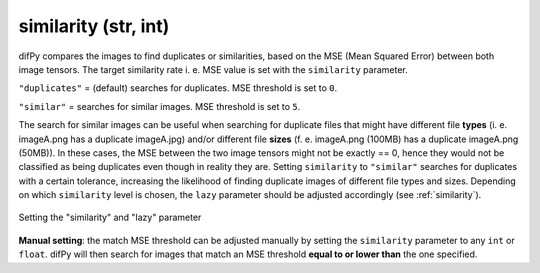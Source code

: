 similarity (str, int)
++++++++++++

difPy compares the images to find duplicates or similarities, based on the MSE (Mean Squared Error) between both image tensors. The target similarity rate i. e. MSE value is set with the ``similarity`` parameter. 

``"duplicates"`` = (default) searches for duplicates. MSE threshold is set to ``0``.

``"similar"`` = searches for similar images. MSE threshold is set to ``5``.

The search for similar images can be useful when searching for duplicate files that might have different file **types** (i. e. imageA.png has a duplicate imageA.jpg) and/or different file **sizes** (f. e. imageA.png (100MB) has a duplicate imageA.png (50MB)). In these cases, the MSE between the two image tensors might not be exactly == 0, hence they would not be classified as being duplicates even though in reality they are. Setting ``similarity`` to ``"similar"`` searches for duplicates with a certain tolerance, increasing the likelihood of finding duplicate images of different file types and sizes. Depending on which ``similarity`` level is chosen, the ``lazy`` parameter should be adjusted accordingly (see :ref:`similarity`).

.. figure:: static/assets/choosing_similarity.png 
   :width: 520
   :height: 390
   :alt: Setting the "similarity" & "lazy" Parameter
   :align: center

   Setting the "similarity" and "lazy" parameter

**Manual setting**: the match MSE threshold can be adjusted manually by setting the ``similarity`` parameter to any ``int`` or ``float``. difPy will then search for images that match an MSE threshold **equal to or lower than** the one specified.